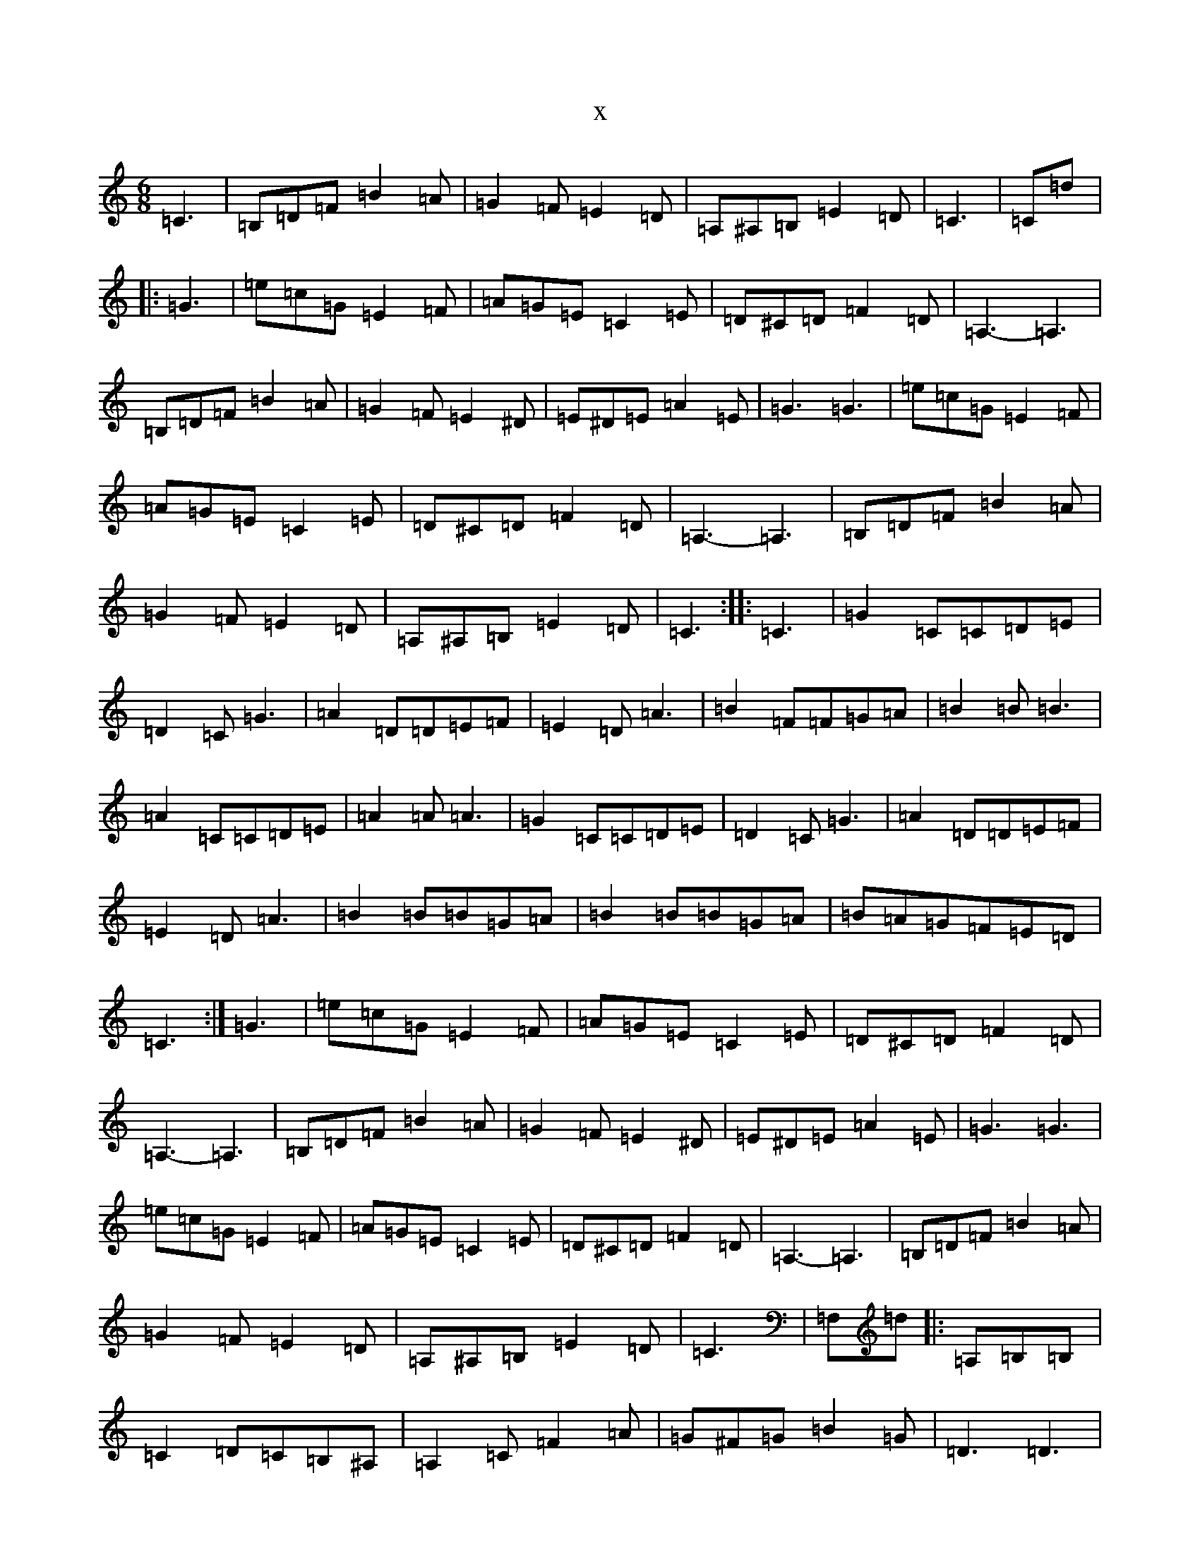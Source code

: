 X:4807
T:x
L:1/8
M:6/8
K: C Major
=C3|=B,=D=F=B2=A|=G2=F=E2=D|=A,^A,=B,=E2=D|=C3|=C=d|:=G3|=e=c=G=E2=F|=A=G=E=C2=E|=D^C=D=F2=D|=A,3-=A,3|=B,=D=F=B2=A|=G2=F=E2^D|=E^D=E=A2=E|=G3=G3|=e=c=G=E2=F|=A=G=E=C2=E|=D^C=D=F2=D|=A,3-=A,3|=B,=D=F=B2=A|=G2=F=E2=D|=A,^A,=B,=E2=D|=C3:||:=C3|=G2=C=C=D=E|=D2=C=G3|=A2=D=D=E=F|=E2=D=A3|=B2=F=F=G=A|=B2=B=B3|=A2=C=C=D=E|=A2=A=A3|=G2=C=C=D=E|=D2=C=G3|=A2=D=D=E=F|=E2=D=A3|=B2=B=B=G=A|=B2=B=B=G=A|=B=A=G=F=E=D|=C3:|=G3|=e=c=G=E2=F|=A=G=E=C2=E|=D^C=D=F2=D|=A,3-=A,3|=B,=D=F=B2=A|=G2=F=E2^D|=E^D=E=A2=E|=G3=G3|=e=c=G=E2=F|=A=G=E=C2=E|=D^C=D=F2=D|=A,3-=A,3|=B,=D=F=B2=A|=G2=F=E2=D|=A,^A,=B,=E2=D|=C3|=F,=d|:=A,=B,=B,|=C2=D=C=B,^A,|=A,2=C=F2=A|=G^F=G=B2=G|=D3=D3|=E2^D=E2=F|=G2^F=G2^G|=A^G=A=d2=A|=c3=A,=B,=B,|=C2=D=C=B,^A,|=A,2=C=F2=A|=G^F=G=B2=G|=D3=D3|=E2^D=E2=G|=d2=c=D2=E|=F3=A3|=F3:|=C=d=G3|=e=c=G=E2=F|=A=G=E=C2=E|=D^C=D=F2=D|=A,3-=A,3|=B,=D=F=B2=A|=G2=F=E2^D|=E^D=E=A2=E|=G3=G3|=e=c=G=E2=F|=A=G=E=C2=E|=D^C=D=F2=D|=A,3-=A,3|=B,=D=F=B2=A|=G2=F=E2=D|=A,^A,=B,=E2=D|=C3=c3|